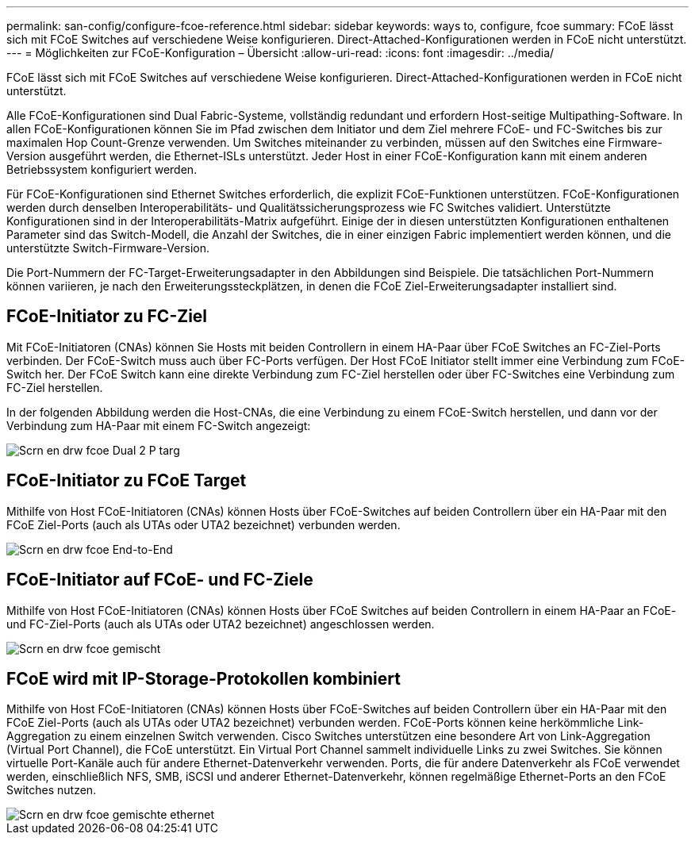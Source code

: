 ---
permalink: san-config/configure-fcoe-reference.html 
sidebar: sidebar 
keywords: ways to, configure, fcoe 
summary: FCoE lässt sich mit FCoE Switches auf verschiedene Weise konfigurieren. Direct-Attached-Konfigurationen werden in FCoE nicht unterstützt. 
---
= Möglichkeiten zur FCoE-Konfiguration – Übersicht
:allow-uri-read: 
:icons: font
:imagesdir: ../media/


[role="lead"]
FCoE lässt sich mit FCoE Switches auf verschiedene Weise konfigurieren. Direct-Attached-Konfigurationen werden in FCoE nicht unterstützt.

Alle FCoE-Konfigurationen sind Dual Fabric-Systeme, vollständig redundant und erfordern Host-seitige Multipathing-Software. In allen FCoE-Konfigurationen können Sie im Pfad zwischen dem Initiator und dem Ziel mehrere FCoE- und FC-Switches bis zur maximalen Hop Count-Grenze verwenden. Um Switches miteinander zu verbinden, müssen auf den Switches eine Firmware-Version ausgeführt werden, die Ethernet-ISLs unterstützt. Jeder Host in einer FCoE-Konfiguration kann mit einem anderen Betriebssystem konfiguriert werden.

Für FCoE-Konfigurationen sind Ethernet Switches erforderlich, die explizit FCoE-Funktionen unterstützen. FCoE-Konfigurationen werden durch denselben Interoperabilitäts- und Qualitätssicherungsprozess wie FC Switches validiert. Unterstützte Konfigurationen sind in der Interoperabilitäts-Matrix aufgeführt. Einige der in diesen unterstützten Konfigurationen enthaltenen Parameter sind das Switch-Modell, die Anzahl der Switches, die in einer einzigen Fabric implementiert werden können, und die unterstützte Switch-Firmware-Version.

Die Port-Nummern der FC-Target-Erweiterungsadapter in den Abbildungen sind Beispiele. Die tatsächlichen Port-Nummern können variieren, je nach den Erweiterungssteckplätzen, in denen die FCoE Ziel-Erweiterungsadapter installiert sind.



== FCoE-Initiator zu FC-Ziel

Mit FCoE-Initiatoren (CNAs) können Sie Hosts mit beiden Controllern in einem HA-Paar über FCoE Switches an FC-Ziel-Ports verbinden. Der FCoE-Switch muss auch über FC-Ports verfügen. Der Host FCoE Initiator stellt immer eine Verbindung zum FCoE-Switch her. Der FCoE Switch kann eine direkte Verbindung zum FC-Ziel herstellen oder über FC-Switches eine Verbindung zum FC-Ziel herstellen.

In der folgenden Abbildung werden die Host-CNAs, die eine Verbindung zu einem FCoE-Switch herstellen, und dann vor der Verbindung zum HA-Paar mit einem FC-Switch angezeigt:

image::../media/scrn-en-drw-fcoe-dual-2p-targ.gif[Scrn en drw fcoe Dual 2 P targ]



== FCoE-Initiator zu FCoE Target

Mithilfe von Host FCoE-Initiatoren (CNAs) können Hosts über FCoE-Switches auf beiden Controllern über ein HA-Paar mit den FCoE Ziel-Ports (auch als UTAs oder UTA2 bezeichnet) verbunden werden.

image::../media/scrn_en_drw_fcoe-end-to-end.png[Scrn en drw fcoe End-to-End]



== FCoE-Initiator auf FCoE- und FC-Ziele

Mithilfe von Host FCoE-Initiatoren (CNAs) können Hosts über FCoE Switches auf beiden Controllern in einem HA-Paar an FCoE- und FC-Ziel-Ports (auch als UTAs oder UTA2 bezeichnet) angeschlossen werden.

image::../media/scrn_en_drw_fcoe-mixed.png[Scrn en drw fcoe gemischt]



== FCoE wird mit IP-Storage-Protokollen kombiniert

Mithilfe von Host FCoE-Initiatoren (CNAs) können Hosts über FCoE-Switches auf beiden Controllern über ein HA-Paar mit den FCoE Ziel-Ports (auch als UTAs oder UTA2 bezeichnet) verbunden werden. FCoE-Ports können keine herkömmliche Link-Aggregation zu einem einzelnen Switch verwenden. Cisco Switches unterstützen eine besondere Art von Link-Aggregation (Virtual Port Channel), die FCoE unterstützt. Ein Virtual Port Channel sammelt individuelle Links zu zwei Switches. Sie können virtuelle Port-Kanäle auch für andere Ethernet-Datenverkehr verwenden. Ports, die für andere Datenverkehr als FCoE verwendet werden, einschließlich NFS, SMB, iSCSI und anderer Ethernet-Datenverkehr, können regelmäßige Ethernet-Ports an den FCoE Switches nutzen.

image::../media/scrn_en_drw_fcoe-mixed-ethernet.png[Scrn en drw fcoe gemischte ethernet]
